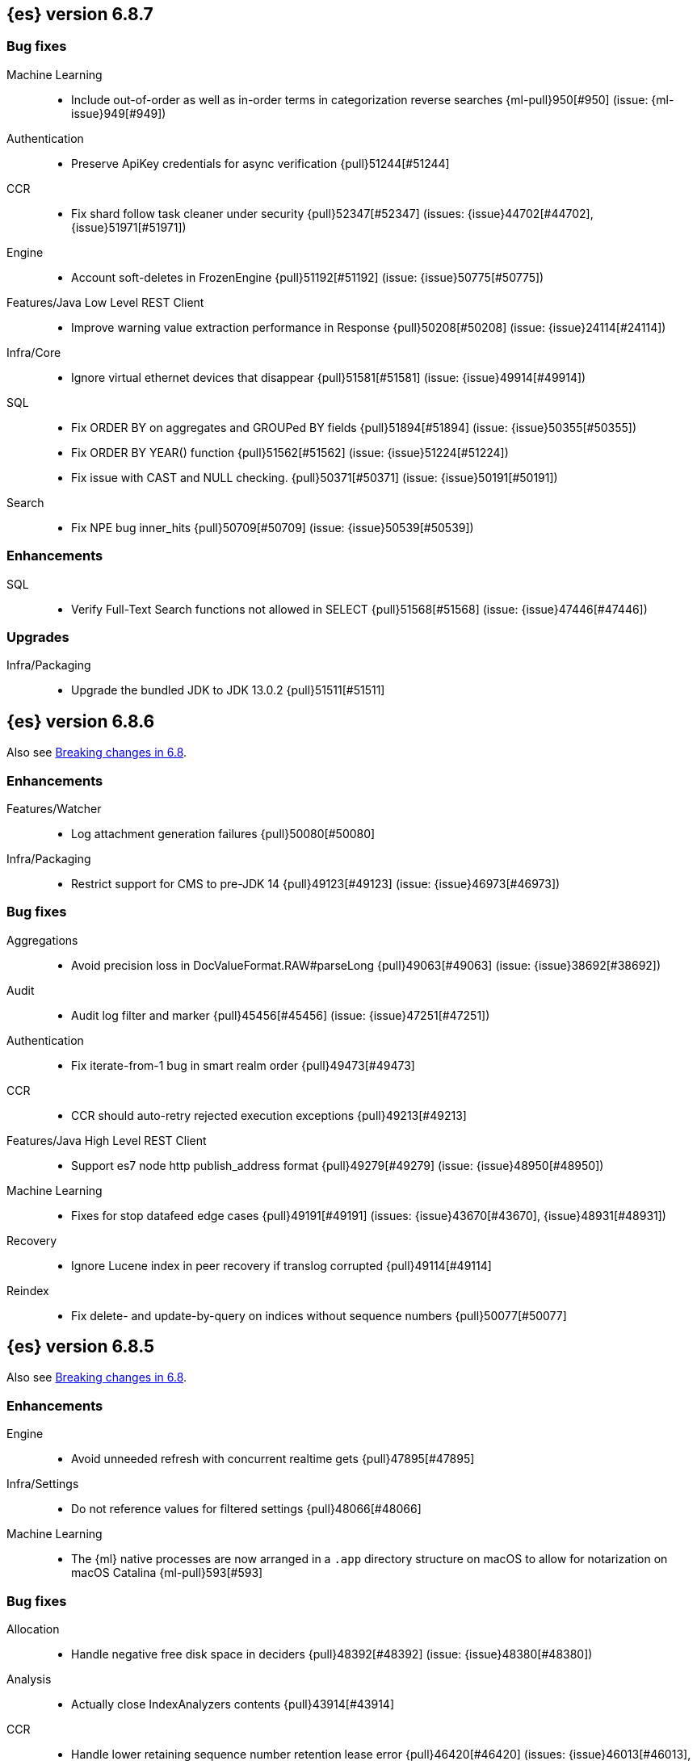 [[release-notes-6.8.7]]
== {es} version 6.8.7

[discrete]
[[bug-6.8.7]]
=== Bug fixes

Machine Learning::
* Include out-of-order as well as in-order terms in categorization reverse
searches {ml-pull}950[#950] (issue: {ml-issue}949[#949])

Authentication::
* Preserve ApiKey credentials for async verification {pull}51244[#51244]

CCR::
* Fix shard follow task cleaner under security {pull}52347[#52347] (issues: {issue}44702[#44702], {issue}51971[#51971])

Engine::
* Account soft-deletes in FrozenEngine {pull}51192[#51192] (issue: {issue}50775[#50775])

Features/Java Low Level REST Client::
* Improve warning value extraction performance in Response {pull}50208[#50208] (issue: {issue}24114[#24114])

Infra/Core::
* Ignore virtual ethernet devices that disappear {pull}51581[#51581] (issue: {issue}49914[#49914])

SQL::
* Fix ORDER BY on aggregates and GROUPed BY fields {pull}51894[#51894] (issue: {issue}50355[#50355])
* Fix ORDER BY YEAR() function {pull}51562[#51562] (issue: {issue}51224[#51224])
* Fix issue with CAST and NULL checking. {pull}50371[#50371] (issue: {issue}50191[#50191])

Search::
* Fix NPE bug inner_hits {pull}50709[#50709] (issue: {issue}50539[#50539])

[[enhancement-6.8.7]]
[float]
=== Enhancements

SQL::
* Verify Full-Text Search functions not allowed in SELECT {pull}51568[#51568] (issue: {issue}47446[#47446])

[[upgrade-6.8.7]]
[float]
=== Upgrades

Infra/Packaging::
* Upgrade the bundled JDK to JDK 13.0.2 {pull}51511[#51511]

[[release-notes-6.8.6]]
== {es} version 6.8.6

Also see <<breaking-changes-6.8,Breaking changes in 6.8>>.

[[enhancement-6.8.6]]
[float]
=== Enhancements

Features/Watcher::
* Log attachment generation failures {pull}50080[#50080]

Infra/Packaging::
* Restrict support for CMS to pre-JDK 14 {pull}49123[#49123] (issue: {issue}46973[#46973])

[[bug-6.8.6]]
[float]
=== Bug fixes

Aggregations::
* Avoid precision loss in DocValueFormat.RAW#parseLong {pull}49063[#49063] (issue: {issue}38692[#38692])

Audit::
* Audit log filter and marker {pull}45456[#45456] (issue: {issue}47251[#47251])

Authentication::
* Fix iterate-from-1 bug in smart realm order {pull}49473[#49473]

CCR::
* CCR should auto-retry rejected execution exceptions {pull}49213[#49213]

Features/Java High Level REST Client::
* Support es7 node http publish_address format {pull}49279[#49279] (issue: {issue}48950[#48950])

Machine Learning::
* Fixes for stop datafeed edge cases {pull}49191[#49191] (issues: {issue}43670[#43670], {issue}48931[#48931])

Recovery::
* Ignore Lucene index in peer recovery if translog corrupted {pull}49114[#49114]

Reindex::
* Fix delete- and update-by-query on indices without sequence numbers {pull}50077[#50077]


[[release-notes-6.8.5]]
== {es} version 6.8.5

Also see <<breaking-changes-6.8,Breaking changes in 6.8>>.

[[enhancement-6.8.5]]
[float]
=== Enhancements

Engine::
* Avoid unneeded refresh with concurrent realtime gets {pull}47895[#47895]

Infra/Settings::
* Do not reference values for filtered settings {pull}48066[#48066]

Machine Learning::
* The {ml} native processes are now arranged in a `.app` directory structure on
  macOS to allow for notarization on macOS Catalina {ml-pull}593[#593]
  
  
[[bug-6.8.5]]
[float]
=== Bug fixes

Allocation::
* Handle negative free disk space in deciders {pull}48392[#48392] (issue: {issue}48380[#48380])

Analysis::
* Actually close IndexAnalyzers contents {pull}43914[#43914]

CCR::
* Handle lower retaining sequence number retention lease error {pull}46420[#46420] (issues: {issue}46013[#46013], {issue}46416[#46416])

CRUD::
* Close query cache on index service creation failure {pull}48230[#48230] (issue: {issue}48186[#48186])

Engine::
* Fix refresh optimization for realtime get in mixed cluster {pull}48151[#48151] (issue: {issue}48114[#48114])

Features/Java High Level REST Client::
* Fix ILM HLRC Javadoc->documentation links {pull}48083[#48083]
* Prevent deadlock in BulkProcessor by using separate schedulers {pull}48697[#48697] (issue: {issue}47599[#47599])

Infra/Logging::
* Slow log must use separate underlying logger for each index {pull}47234[#47234] (issue: {issue}42432[#42432])

Machine Learning::
* Restore from checkpoint could damage seasonality modeling. For example, it could
  cause seasonal components to be overwritten in error {ml-pull}821[#821]

SQL::
* Fix issue with negative literels and parentheses {pull}48113[#48113] (issue: {issue}48009[#48009])
* Failing group by queries due to different ExpressionIds {pull}43072[#43072] (issues: {issue}33361[#33361], {issue}34543[#34543], {issue}36074[#36074], {issue}37044[#37044], {issue}40001[#40001], {issue}40240[#40240], {issue}41159[#41159], {issue}42041[#42041], {issue}46316[#46316])

Snapshot/Restore::
* Cleanup concurrent RepositoryData loading {pull}48329[#48329] (issue: {issue}48122[#48122])


[[release-notes-6.8.4]]
== {es} version 6.8.4

Also see <<breaking-changes-6.8,Breaking changes in 6.8>>.

[[enhancement-6.8.4]]
[float]
=== Enhancements

Engine::
* Limit number of retaining translog files for peer recovery {pull}47414[#47414]

Infra/Settings::
* Add more meaningful keystore version mismatch errors {pull}46291[#46291] (issue: {issue}44624[#44624])

Machine Learning::
* Throttle the delete-by-query of expired results {pull}47177[#47177] (issues: {issue}47003[#47003])



[[bug-6.8.4]]
[float]
=== Bug fixes

Authentication::
* Fallback to realm authc if ApiKey fails {pull}46538[#46538]

CRUD::
* Do not use ifSeqNo if doc does not have seq_no {pull}46198[#46198]

Distributed::
* Fix false positive out of sync warning in synced-flush {pull}46576[#46576] (issues: {issue}28464[#28464], {issue}30244[#30244])
* Suppress warning logs from background sync on relocated primary {pull}46247[#46247] (issues: {issue}40800[#40800], {issue}42241[#42241])

Engine::
* Improve translog corruption detection {pull}47873[#47873] (issues: {issue}41480[#41480], {issue}42744[#42744], {issue}42980[#42980], {issue}44217[#44217])
* Always rebuild checkpoint tracker for old indices {pull}46340[#46340] (issues: {issue}38879[#38879], {issue}46311[#46311])

Features/Indices APIs::
* Fix Rollover error when alias has closed indices {pull}47839[#47839] (issue: {issue}47148[#47148])

Features/Ingest::
* Allow dropping documents with auto-generated ID {pull}46773[#46773] (issue: {issue}46678[#46678])

Features/Watcher::
* Watcher - workaround for potential deadlock {pull}47603[#47603] (issues: {issue}41451[#41451], {issue}47599[#47599])
* Fix class used to initialize logger in Watcher {pull}46467[#46467]

Machine Learning::
* Reinstate ML daily maintenance actions {pull}47103[#47103] (issue: {issue}47003[#47003])
* Fix two datafeed flush lockup bugs {pull}46982[#46982]
* Throw an error when a datafeed needs CCS but it is not enabled for the node {pull}46044[#46044]
* Fix possibility of crash when calculating forecasts that overflow to disk {ml-pull}688[#688]

SQL::
* SQL: Allow whitespaces in escape patterns {pull}47577[#47577] (issue: {issue}47401[#47401])
* SQL: Fix issue with common type resolution {pull}46565[#46565] (issue: {issue}46551[#46551])
* SQL: wrong number of values for columns {pull}42122[#42122]

Snapshot/Restore::
* Fix Bug in Azure Repo Exception Handling {pull}47968[#47968]
* Fix Snapshot Corruption in Edge Case {pull}47552[#47552] (issues: {issue}46250[#46250], {issue}47550[#47550])
* Fix TransportSnapshotsStatusAction ThreadPool Use {pull}45824[#45824]



[[upgrade-6.8.4]]
[float]
=== Upgrades

Engine::
* Upgrade to lucene 7.7.2 {pull}47901[#47901]


[[release-notes-6.8.3]]
== {es} version 6.8.3

[[enhancement-6.8.3]]
[float]
=== Enhancements

CCR::
* Include leases in error message when operations no longer available {pull}45681[#45681]

Infra/Core::
* Add OCI annotations and adjust existing annotations {pull}45167[#45167] 

Infra/Settings::
* Normalize environment paths {pull}45179[#45179] (issue: {issue}45176[#45176])



[[bug-6.8.3]]
[float]
=== Bug fixes

Aggregations::
* Fix early termination of aggregators that run with breadth-first mode {pull}44963[#44963] (issue: {issue}44909[#44909])

Allocation::
* Avoid overshooting watermarks during relocation {pull}46079[#46079] (issue: {issue}45177[#45177])

CCR::
* Clean up ShardFollowTasks for deleted indices {pull}44702[#44702] (issue: {issue}34404[#34404])

CRUD::
* Allow _update on write alias {pull}45318[#45318] (issue: {issue}31520[#31520])

Distributed::
* Ensure AsyncTask#isScheduled remain false after close {pull}45687[#45687] (issue: {issue}45576[#45576])

Engine::
* Handle delete document level failures {pull}46100[#46100] 
* Handle no-op document level failures {pull}46083[#46083]

Features/Indices APIs::
* Check shard limit after applying index templates {pull}44619[#44619] (issue: {issue}44567[#44567])
* Prevent NullPointerException in TransportRolloverAction {pull}43353[#43353] (issue: {issue}43296[#43296])

Features/Java High Level REST Client::
* Add rest_total_hits_as_int in HLRC's search requests {pull}46076[#46076] (issue: {issue}43925[#43925])

Infra/Core::
* Add default CLI JVM options {pull}44545[#44545] (issue: {issue}42021[#42021])

Infra/Plugins::
* Do not checksum all bytes at once in plugin install {pull}44649[#44649] (issue: {issue}44545[#44545])

SQL::
* Fix URI path being lost in case of hosted ES scenario {pull}44776[#44776] (issue: {issue}44721[#44721])
* Interval arithmetics failure {pull}42014[#42014] (issue: {issue}41200[#41200])

Search::
* Prevent Leaking Search Tasks on Exceptions in FetchSearchPhase and DfsQueryPhase {pull}45500[#45500]

Security::
* Use system context for looking up connected nodes {pull}43991[#43991] (issue: {issue}43974[#43974])


[[upgrade-6.8.3]]
[float]
=== Upgrades

Infra/Packaging::
* Upgrade to JDK 12.0.2 {pull}45172[#45172]

[[release-notes-6.8.2]]
== {es} version 6.8.2

Also see <<breaking-changes-6.8,Breaking changes in 6.8>>.

[[enhancement-6.8.2]]
[float]
=== Enhancements

Machine Learning::
* Improve message when native controller cannot connect {pull}43565[#43565] (issue: {issue}42341[#42341])
* Introduce a setting for the process connect timeout {pull}43234[#43234]

Ranking::
* Fix parameter value for calling `data.advanceExact` {pull}44205[#44205]

Snapshot/Restore::
* Add SAS token authentication support to Azure Repository plugin {pull}42982[#42982] (issue: {issue}42117[#42117])



[[bug-6.8.2]]
[float]
=== Bug fixes

Allocation::
* Do not copy initial recovery filter during an index split {pull}44053[#44053] (issue: {issue}43955[#43955])

Analysis::
* Fix varying responses for `<index>/_analyze` request {pull}44342[#44342] (issues: {issue}44078[#44078], {issue}44284[#44284])

CCR::
* Skip update if leader and follower settings are identical {pull}44535[#44535] (issue: {issue}44521[#44521])
* Avoid stack overflow in auto-follow coordinator {pull}44421[#44421] (issue: {issue}43251[#43251])
* Avoid NPE when checking for CCR index privileges {pull}44397[#44397] (issue: {issue}44172[#44172])

Engine::
* Preserve thread context in AsyncIOProcessor {pull}43729[#43729]

Features/ILM::
* Fix swapped variables in error message {pull}44300[#44300]
* Account for node versions during allocation in ILM shrink {pull}43300[#43300] (issue: {issue}41879[#41879])
* Narrow period of shrink action in which ILM prevents stopping {pull}43254[#43254] (issue: {issue}43253[#43253])

Features/Indices APIs::
* Validate index settings after applying templates {pull}44612[#44612] (issues: {issue}34021[#34021], {issue}44567[#44567])

Features/Stats::
* Return 0 for negative "free" and "total" memory reported by the OS {pull}42725[#42725] (issue: {issue}42157[#42157])

Machine Learning::
* Fix ML memory tracker lockup when inner step fails {pull}44158[#44158] (issue: {issue}44156[#44156])
* Fix datafeed checks when a concrete remote index is present {pull}43923[#43923] (issue: {issue}42113[#42113])
* Don't write model size stats when job is closed without any input {ml-pull}512[#512] (issue: {ml-issue}394[#394])
* Don't persist model state at the end of lookback if the lookback did not generate any input {ml-pull}521[#521] (issue: {ml-issue}519[#519])

Mapping::
* Prevent types deprecation warning for indices.exists requests {pull}43963[#43963] (issue: {issue}43905[#43905])
* Add `include_type_name` in `indices.exists` REST API specification {pull}43910[#43910] (issue: {issue}43905[#43905])

Network::
* Reconnect remote cluster when seeds are changed {pull}43379[#43379] (issue: {issue}37799[#37799])

SQL::
* Handle the edge case of an empty array of values to return from source {pull}43868[#43868] (issue: {issue}43863[#43863])
* Fix NPE in case of subsequent scrolled requests for a CSV/TSV formatted response {pull}43365[#43365] (issue: {issue}43327[#43327])
* Increase hard limit for sorting on aggregates {pull}43220[#43220] (issue: {issue}43168[#43168])

Search::
* Fix wrong logic in `match_phrase` query with multi-word synonyms {pull}43941[#43941] (issue: {issue}43308[#43308])

Security::
* Do not swallow I/O exception getting authentication {pull}44398[#44398] (issues: {issue}44172[#44172], {issue}44397[#44397])
* `SecurityIndexSearcherWrapper` doesn't always carry over caches and similarity {pull}43436[#43436]

[[release-notes-6.8.1]]
== {es} version 6.8.1

Also see <<breaking-changes-6.8,Breaking changes in 6.8>>.

[[enhancement-6.8.1]]
[float]
=== Enhancements

Java High Level REST Client::
* Added param ignore_throttled=false when indicesOptions.ignoreThrottle {pull}42393[#42393] (issue: {issue}42358[#42358])


[[bug-6.8.1]]
[float]
=== Bug fixes

Allocation::
* Avoid bubbling up failures from a shard that is recovering {pull}42287[#42287] (issues: {issue}30919[#30919], {issue}40107[#40107])

Authentication::
* Only index into "doc" type in security index {pull}42563[#42563] (issue: {issue}42562[#42562])

Distributed::
* Do not use ifSeqNo for update requests on mixed cluster {pull}42596[#42596] (issue: {issue}42561[#42561])
* Avoid unnecessary persistence of retention leases {pull}42299[#42299]
* Execute actions under permit in primary mode only {pull}42241[#42241] (issues: {issue}40386[#40386], {issue}41686[#41686])

Engine::
* Account soft deletes for committed segments {pull}43126[#43126] (issue: {issue}43103[#43103])

Infra/Core::
* scheduleAtFixedRate would hang {pull}42993[#42993] (issue: {issue}38441[#38441])
* Only ignore IOException when fsyncing on dirs {pull}42972[#42972] (issue: {issue}42950[#42950])
* Deprecation info for joda-java migration {pull}41956[#41956] (issue: {issue}42010[#42010])

Machine Learning::
* Fix possible race condition when closing an opening job {pull}42506[#42506]

Mapping::
* Fix possible NPE in put mapping validators {pull}43000[#43000] (issue: {issue}37675[#37675])

Percolator::
* Fixed ignoring name parameter for percolator queries {pull}42598[#42598] (issue: {issue}40405[#40405])
* Exclude nested documents {pull}42554[#42554] (issue: {issue}42361[#42361])

Recovery::
* Recovery with syncId should verify seqno infos {pull}41265[#41265]

Reindex::
* Remote reindex failure parse fix {pull}42928[#42928]

Rollup::
* Fix max boundary for rollup jobs that use a delay {pull}42158[#42158]

SQL::
* Fix wrong results when sorting on aggregate {pull}43154[#43154] (issue: {issue}42851[#42851])
* Cover the Integer type when extracting values from _source {pull}42859[#42859] (issue: {issue}42858[#42858])

Search::
* SearchRequest#allowPartialSearchResults does not handle successful retries {pull}43095[#43095] (issue: {issue}40743[#40743])
* Fix auto fuzziness in query_string query {pull}42897[#42897]
* Wire query cache into sorting nested-filter computation {pull}42906[#42906] (issue: {issue}42813[#42813])
* Fix sorting on nested field with unmapped {pull}42451[#42451] (issue: {issue}33644[#33644])
* Fixes a bug in AnalyzeRequest.toXContent() {pull}42795[#42795] (issues: {issue}39670[#39670], {issue}42197[#42197])
* Fix concurrent search and index delete {pull}42621[#42621] (issue: {issue}28053[#28053])

Snapshot/Restore::
* Fix Azure List by Prefix Bug {pull}42713[#42713]

[[release-notes-6.8.0]]
== {es} version 6.8.0

Also see <<breaking-changes-6.8,Breaking changes in 6.8>>.

[[enhancement-6.8.0]]
[float]
=== Enhancements

Security::
* Moved some security features to basic. See <<release-highlights-6.8.0, 6.8.0 Release highlights>>

Authentication::
* Log warning when unlicensed realms are skipped {pull}41778[#41778]

Infra/Settings::
* Drop distinction in entries for keystore {pull}41701[#41701]

[[bug-6.8.0]]
[float]
=== Bug fixes

Features/Watcher::
* Fix Watcher deadlock that can cause in-abilty to index documents. {pull}41418[#41418] (issue: {issue}41390[#41390])

Network::
* Enforce transport TLS on Basic with Security {pull}42150[#42150]

Reindex::
* Allow reindexing into write alias {pull}41677[#41677] (issue: {issue}41667[#41667])

SQL::
* SQL: Fix issue regarding INTERVAL * number {pull}42014[#42014] (issue: {issue}41239[#41239])
* SQL: Remove CircuitBreaker from parser {pull}41835[#41835] (issue: {issue}41471[#41471])

Security::
* Remove dynamic objects from security index {pull}40499[#40499] (issue: {issue}35460[#35460])
* Add granular API key privileges {pull}41488[#41488] (issue: {issue}40031[#40031])


